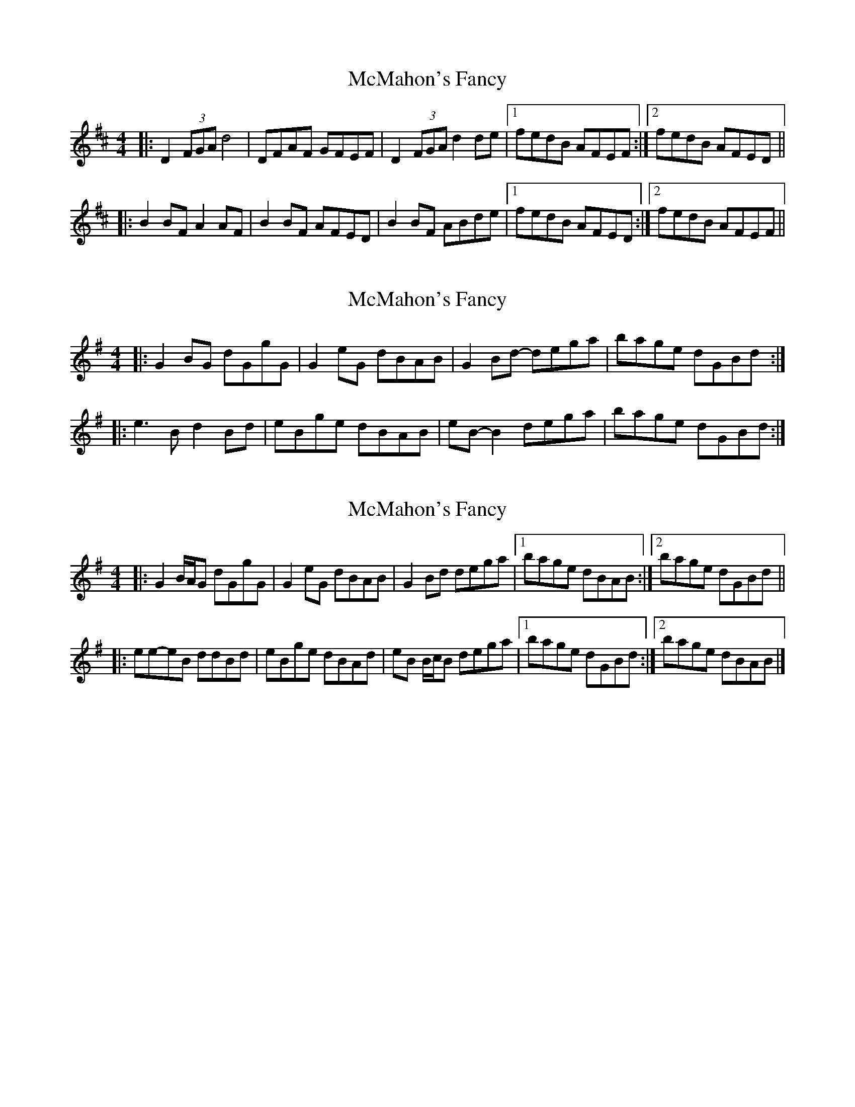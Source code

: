 X: 1
T: McMahon's Fancy
Z: gian marco
S: https://thesession.org/tunes/1913#setting1913
R: reel
M: 4/4
L: 1/8
K: Dmaj
|:D2 (3FGA d4|DFAF GFEF|D2 (3FGA d2de|1fedB AFEF:|2fedB AFED||
|:B2BF A2AF|B2BF AFED|B2BF ABde|1fedB AFED:|2fedB AFEF||
X: 2
T: McMahon's Fancy
Z: ceolachan
S: https://thesession.org/tunes/1913#setting15333
R: reel
M: 4/4
L: 1/8
K: Gmaj
|: G2 BG dGgG | G2 eG dBAB | G2 Bd- dega | bage dGBd :||: e3 B d2 Bd | eBge dBAB | eB- B2 dega | bage dGBd :|
X: 3
T: McMahon's Fancy
Z: ceolachan
S: https://thesession.org/tunes/1913#setting15334
R: reel
M: 4/4
L: 1/8
K: Gmaj
|: G2 B/A/G dGgG | G2 eG dBAB | G2 Bd dega |[1 bage dBAB :|[2 bage dGBd |||: ee-eB ddBd | eBge dBAd | eB B/c/B dega |[1 bage dGBd :|[2 bage dBAB |]
